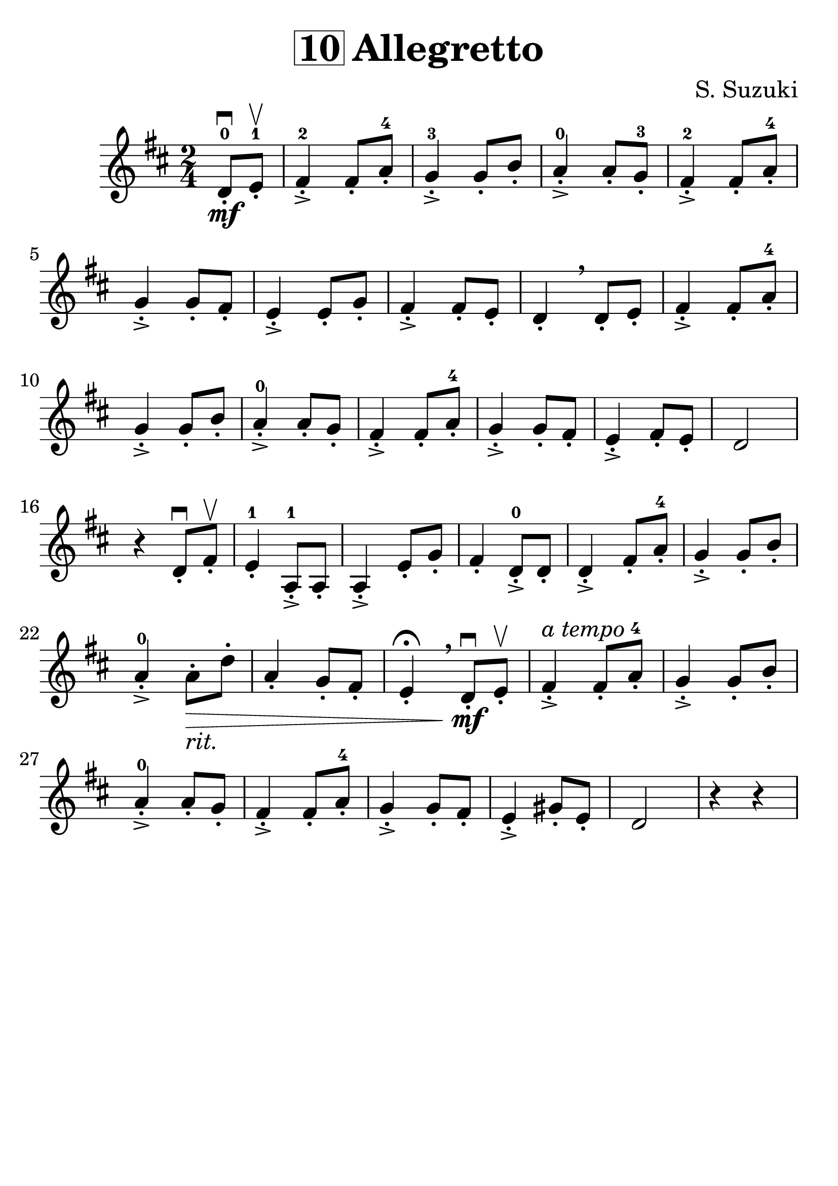 \version "2.16.2"
\language "english"

#(set-global-staff-size 30)

\header {
  title = \markup { \box "10" "Allegretto" }
  composer = "S. Suzuki"
  tagline = ""
}

song =  {
  \time 2/4
  \partial 4
  d8-.\downbow\mf-0 e8-.\upbow-1 |
  fs4-.->-2 fs8-. a8-.-4 |
  g4-.->-3 g8-. b8-. |
  a4-.->-0 a8-. g8-.-3 |
  fs4-.->-2 fs8-. a8-.-4 |
  g4-.-> g8-. fs8-. |
  e4-.-> e8-. g8-. |
  fs4-.-> fs8-. e8-. |
  d4-.\breathe d8-. e8-. |
  fs4-.-> fs8-. a8-.-4 |
  g4-.-> g8-. b8-. |
  a4-.->-0 a8-. g8-. |
  fs4-.-> fs8-. a8-.-4 |
  g4-.-> g8-. fs8-. |
  e4-.-> fs8-. e8-. |
  d2 |
  \break
  r4 d8-.\downbow fs8-.\upbow |
  e4-.-1 a,8-.->-1 a8-. |
  a4-.-> e'8-. g8-. |
  fs4-. d8-.->-0 d8-. |
  d4-.-> fs8-. a8-.-4 |
  g4-.-> g8-. b8-. |
  a4-.->-0 a8-._\markup {\italic "rit." }\> d8-. |
  a4-. g8-. fs8-. |
  e4-.\fermata \breathe d8-.\downbow\mf e8-.\upbow |
  fs4-.^\markup { \italic "a tempo" }-> fs8-. a8-.-4 |
  g4-.-> g8-. b8-. |
  a4-.->-0 a8-. g8-. |
  fs4-.-> fs8-. a8-.-4 |
  g4-.-> g8-. fs8-. |
  e4-.-> gs8-. e8-. |
  d2 |
  r4 r4  |
}

\score {
  \relative c' {
    \key d \major
    \song
  }
}
